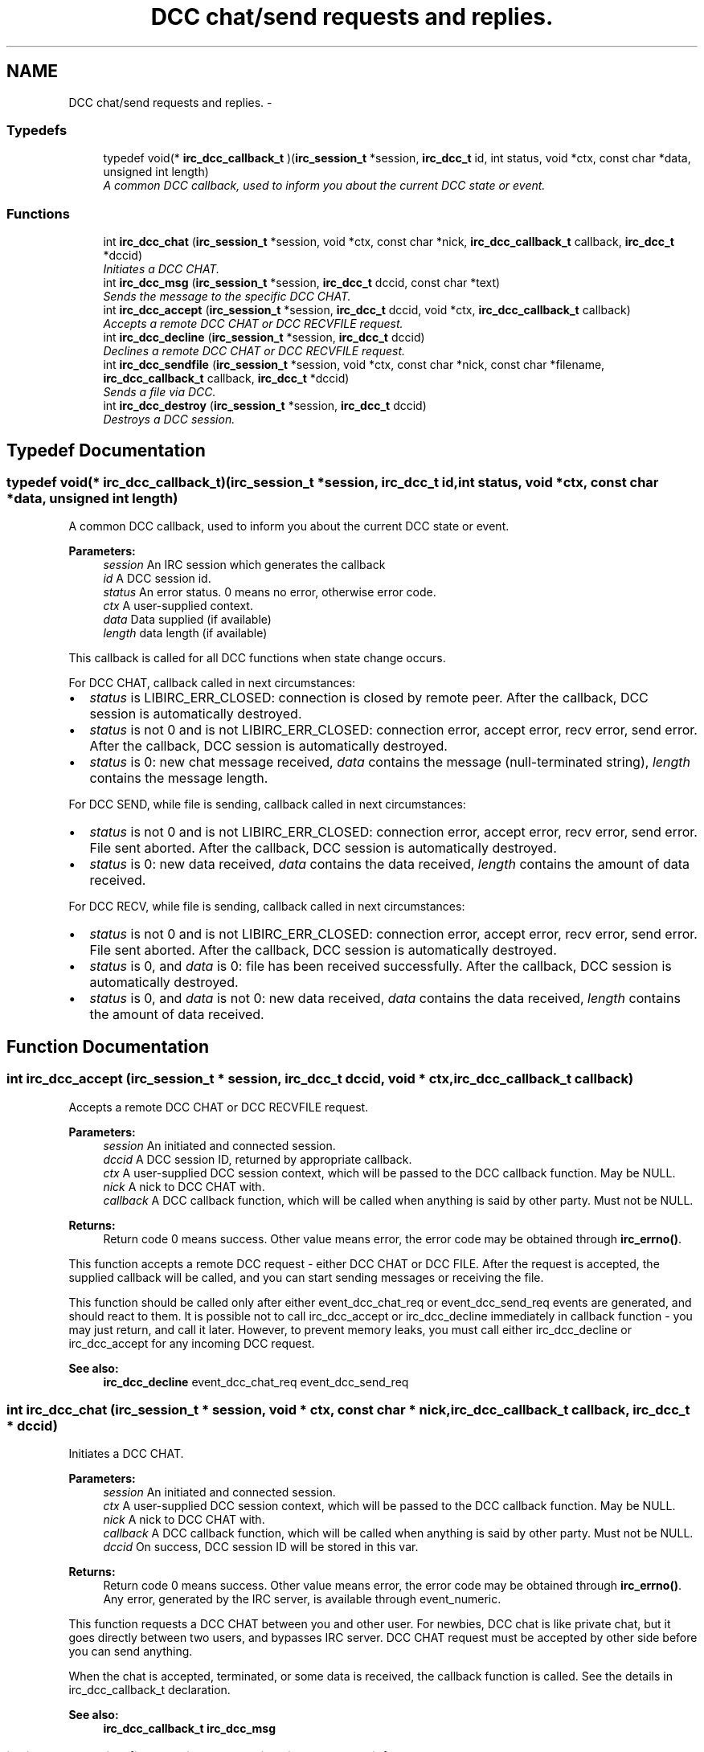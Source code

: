.TH "DCC chat/send requests and replies." 3 "30 Sep 2004" "Version 0.1" "libirc" \" -*- nroff -*-
.ad l
.nh
.SH NAME
DCC chat/send requests and replies. \- 
.SS "Typedefs"

.in +1c
.ti -1c
.RI "typedef void(* \fBirc_dcc_callback_t\fP )(\fBirc_session_t\fP *session, \fBirc_dcc_t\fP id, int status, void *ctx, const char *data, unsigned int length)"
.br
.RI "\fIA common DCC callback, used to inform you about the current DCC state or event. \fP"
.in -1c
.SS "Functions"

.in +1c
.ti -1c
.RI "int \fBirc_dcc_chat\fP (\fBirc_session_t\fP *session, void *ctx, const char *nick, \fBirc_dcc_callback_t\fP callback, \fBirc_dcc_t\fP *dccid)"
.br
.RI "\fIInitiates a DCC CHAT. \fP"
.ti -1c
.RI "int \fBirc_dcc_msg\fP (\fBirc_session_t\fP *session, \fBirc_dcc_t\fP dccid, const char *text)"
.br
.RI "\fISends the message to the specific DCC CHAT. \fP"
.ti -1c
.RI "int \fBirc_dcc_accept\fP (\fBirc_session_t\fP *session, \fBirc_dcc_t\fP dccid, void *ctx, \fBirc_dcc_callback_t\fP callback)"
.br
.RI "\fIAccepts a remote DCC CHAT or DCC RECVFILE request. \fP"
.ti -1c
.RI "int \fBirc_dcc_decline\fP (\fBirc_session_t\fP *session, \fBirc_dcc_t\fP dccid)"
.br
.RI "\fIDeclines a remote DCC CHAT or DCC RECVFILE request. \fP"
.ti -1c
.RI "int \fBirc_dcc_sendfile\fP (\fBirc_session_t\fP *session, void *ctx, const char *nick, const char *filename, \fBirc_dcc_callback_t\fP callback, \fBirc_dcc_t\fP *dccid)"
.br
.RI "\fISends a file via DCC. \fP"
.ti -1c
.RI "int \fBirc_dcc_destroy\fP (\fBirc_session_t\fP *session, \fBirc_dcc_t\fP dccid)"
.br
.RI "\fIDestroys a DCC session. \fP"
.in -1c
.SH "Typedef Documentation"
.PP 
.SS "typedef void(* \fBirc_dcc_callback_t\fP)(\fBirc_session_t\fP *session, \fBirc_dcc_t\fP id, int status, void *ctx, const char *data, unsigned int length)"
.PP
A common DCC callback, used to inform you about the current DCC state or event. 
.PP
\fBParameters:\fP
.RS 4
\fIsession\fP An IRC session which generates the callback 
.br
\fIid\fP A DCC session id. 
.br
\fIstatus\fP An error status. 0 means no error, otherwise error code. 
.br
\fIctx\fP A user-supplied context. 
.br
\fIdata\fP Data supplied (if available) 
.br
\fIlength\fP data length (if available)
.RE
.PP
This callback is called for all DCC functions when state change occurs.
.PP
For DCC CHAT, callback called in next circumstances:
.IP "\(bu" 2
\fIstatus\fP is LIBIRC_ERR_CLOSED: connection is closed by remote peer. After the callback, DCC session is automatically destroyed.
.IP "\(bu" 2
\fIstatus\fP is not 0 and is not LIBIRC_ERR_CLOSED: connection error, accept error, recv error, send error. After the callback, DCC session is automatically destroyed.
.IP "\(bu" 2
\fIstatus\fP is 0: new chat message received, \fIdata\fP contains the message (null-terminated string), \fIlength\fP contains the message length.
.PP
.PP
For DCC SEND, while file is sending, callback called in next circumstances:
.IP "\(bu" 2
\fIstatus\fP is not 0 and is not LIBIRC_ERR_CLOSED: connection error, accept error, recv error, send error. File sent aborted. After the callback, DCC session is automatically destroyed.
.IP "\(bu" 2
\fIstatus\fP is 0: new data received, \fIdata\fP contains the data received, \fIlength\fP contains the amount of data received.
.PP
.PP
For DCC RECV, while file is sending, callback called in next circumstances:
.IP "\(bu" 2
\fIstatus\fP is not 0 and is not LIBIRC_ERR_CLOSED: connection error, accept error, recv error, send error. File sent aborted. After the callback, DCC session is automatically destroyed.
.IP "\(bu" 2
\fIstatus\fP is 0, and \fIdata\fP is 0: file has been received successfully. After the callback, DCC session is automatically destroyed.
.IP "\(bu" 2
\fIstatus\fP is 0, and \fIdata\fP is not 0: new data received, \fIdata\fP contains the data received, \fIlength\fP contains the amount of data received. 
.PP

.SH "Function Documentation"
.PP 
.SS "int irc_dcc_accept (\fBirc_session_t\fP * session, \fBirc_dcc_t\fP dccid, void * ctx, \fBirc_dcc_callback_t\fP callback)"
.PP
Accepts a remote DCC CHAT or DCC RECVFILE request. 
.PP
\fBParameters:\fP
.RS 4
\fIsession\fP An initiated and connected session. 
.br
\fIdccid\fP A DCC session ID, returned by appropriate callback. 
.br
\fIctx\fP A user-supplied DCC session context, which will be passed to the DCC callback function. May be NULL. 
.br
\fInick\fP A nick to DCC CHAT with. 
.br
\fIcallback\fP A DCC callback function, which will be called when anything is said by other party. Must not be NULL.
.RE
.PP
\fBReturns:\fP
.RS 4
Return code 0 means success. Other value means error, the error code may be obtained through \fBirc_errno()\fP.
.RE
.PP
This function accepts a remote DCC request - either DCC CHAT or DCC FILE. After the request is accepted, the supplied callback will be called, and you can start sending messages or receiving the file.
.PP
This function should be called only after either event_dcc_chat_req or event_dcc_send_req events are generated, and should react to them. It is possible not to call irc_dcc_accept or irc_dcc_decline immediately in callback function - you may just return, and call it later. However, to prevent memory leaks, you must call either irc_dcc_decline or irc_dcc_accept for any incoming DCC request.
.PP
\fBSee also:\fP
.RS 4
\fBirc_dcc_decline\fP event_dcc_chat_req event_dcc_send_req 
.RE
.PP

.SS "int irc_dcc_chat (\fBirc_session_t\fP * session, void * ctx, const char * nick, \fBirc_dcc_callback_t\fP callback, \fBirc_dcc_t\fP * dccid)"
.PP
Initiates a DCC CHAT. 
.PP
\fBParameters:\fP
.RS 4
\fIsession\fP An initiated and connected session. 
.br
\fIctx\fP A user-supplied DCC session context, which will be passed to the DCC callback function. May be NULL. 
.br
\fInick\fP A nick to DCC CHAT with. 
.br
\fIcallback\fP A DCC callback function, which will be called when anything is said by other party. Must not be NULL. 
.br
\fIdccid\fP On success, DCC session ID will be stored in this var.
.RE
.PP
\fBReturns:\fP
.RS 4
Return code 0 means success. Other value means error, the error code may be obtained through \fBirc_errno()\fP. Any error, generated by the IRC server, is available through event_numeric.
.RE
.PP
This function requests a DCC CHAT between you and other user. For newbies, DCC chat is like private chat, but it goes directly between two users, and bypasses IRC server. DCC CHAT request must be accepted by other side before you can send anything.
.PP
When the chat is accepted, terminated, or some data is received, the callback function is called. See the details in irc_dcc_callback_t declaration.
.PP
\fBSee also:\fP
.RS 4
\fBirc_dcc_callback_t\fP \fBirc_dcc_msg\fP 
.RE
.PP

.SS "int irc_dcc_decline (\fBirc_session_t\fP * session, \fBirc_dcc_t\fP dccid)"
.PP
Declines a remote DCC CHAT or DCC RECVFILE request. 
.PP
\fBParameters:\fP
.RS 4
\fIsession\fP An initiated and connected session. 
.br
\fIdccid\fP A DCC session ID, returned by appropriate callback.
.RE
.PP
\fBReturns:\fP
.RS 4
Return code 0 means success. Other value means error, the error code may be obtained through \fBirc_errno()\fP.
.RE
.PP
This function declines a remote DCC request - either DCC CHAT or DCC FILE.
.PP
This function should be called only after either event_dcc_chat_req or event_dcc_send_req events are generated, and should react to them. It is possible not to call irc_dcc_accept or irc_dcc_decline immediately in callback function - you may just return, and call it later. However, to prevent memory leaks, you must call either irc_dcc_decline or irc_dcc_accept for any incoming DCC request.
.PP
Do not use this function to close the accepted or initiated DCC session. Use irc_dcc_destroy instead.
.PP
\fBSee also:\fP
.RS 4
\fBirc_dcc_accept\fP event_dcc_chat_req event_dcc_send_req \fBirc_dcc_destroy\fP 
.RE
.PP

.SS "int irc_dcc_destroy (\fBirc_session_t\fP * session, \fBirc_dcc_t\fP dccid)"
.PP
Destroys a DCC session. 
.PP
\fBParameters:\fP
.RS 4
\fIsession\fP An initiated and connected session. 
.br
\fIdccid\fP A DCC session ID.
.RE
.PP
\fBReturns:\fP
.RS 4
Return code 0 means success. Other value means error, the error code may be obtained through \fBirc_errno()\fP.
.RE
.PP
This function closes the DCC connection (if available), and destroys the DCC session, freeing the used resources. It can be called in any moment, even from callbacks or from different threads.
.PP
Note that when DCC session is finished (either with success or failure), you should not destroy it - it will be destroyed automatically. 
.SS "int irc_dcc_msg (\fBirc_session_t\fP * session, \fBirc_dcc_t\fP dccid, const char * text)"
.PP
Sends the message to the specific DCC CHAT. 
.PP
\fBParameters:\fP
.RS 4
\fIsession\fP An IRC session. 
.br
\fIdccid\fP A DCC session ID, which chat request must have been accepted. 
.br
\fItext\fP Message text. Must not be NULL.
.RE
.PP
\fBReturns:\fP
.RS 4
Return code 0 means success. Other value means error, the error code may be obtained through \fBirc_errno()\fP.
.RE
.PP
This function is used to send the DCC CHAT messages. DCC CHAT request must be initiated and accepted first (or just accepted, if initiated by other side).
.PP
\fBSee also:\fP
.RS 4
\fBirc_dcc_chat\fP 
.RE
.PP

.SS "int irc_dcc_sendfile (\fBirc_session_t\fP * session, void * ctx, const char * nick, const char * filename, \fBirc_dcc_callback_t\fP callback, \fBirc_dcc_t\fP * dccid)"
.PP
Sends a file via DCC. 
.PP
\fBParameters:\fP
.RS 4
\fIsession\fP An initiated and connected session. 
.br
\fIctx\fP A user-supplied DCC session context, which will be passed to the DCC callback function. May be NULL. 
.br
\fInick\fP A nick to send file via DCC to. 
.br
\fIfilename\fP A file name to sent. Must be an existing file. 
.br
\fIcallback\fP A DCC callback function, which will be called when file sent operation is failed, progressed or completed. 
.br
\fIdccid\fP On success, DCC session ID will be stored in this var.
.RE
.PP
\fBReturns:\fP
.RS 4
Return code 0 means success. Other value means error, the error code may be obtained through \fBirc_errno()\fP. Any error, generated by the IRC server, is available through event_numeric.
.RE
.PP
This function generates a DCC SEND request to send the file. When it is accepted, the file is sent to the remote party, and the DCC session is closed. The send operation progress and result can be checked in callback. See the details in irc_dcc_callback_t declaration.
.PP
\fBSee also:\fP
.RS 4
\fBirc_dcc_callback_t\fP 
.RE
.PP


